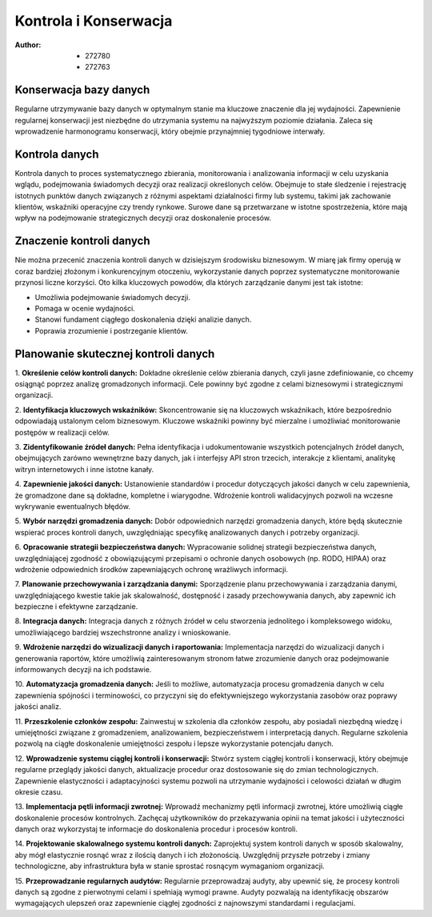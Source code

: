 ===============================
Kontrola i Konserwacja
===============================

:Author: - 272780
         - 272763

Konserwacja bazy danych
-------------------------------

Regularne utrzymywanie bazy danych w optymalnym stanie ma kluczowe znaczenie dla jej wydajności. Zapewnienie regularnej konserwacji jest niezbędne do utrzymania systemu na najwyższym poziomie działania. Zaleca się wprowadzenie harmonogramu konserwacji, który obejmie przynajmniej tygodniowe interwały.

Kontrola danych
-------------------------------

Kontrola danych to proces systematycznego zbierania, monitorowania i analizowania informacji w celu uzyskania wglądu, podejmowania świadomych decyzji oraz realizacji określonych celów. Obejmuje to stałe śledzenie i rejestrację istotnych punktów danych związanych z różnymi aspektami działalności firmy lub systemu, takimi jak zachowanie klientów, wskaźniki operacyjne czy trendy rynkowe. Surowe dane są przetwarzane w istotne spostrzeżenia, które mają wpływ na podejmowanie strategicznych decyzji oraz doskonalenie procesów.

Znaczenie kontroli danych
-------------------------------

Nie można przecenić znaczenia kontroli danych w dzisiejszym środowisku biznesowym. W miarę jak firmy operują w coraz bardziej złożonym i konkurencyjnym otoczeniu, wykorzystanie danych poprzez systematyczne monitorowanie przynosi liczne korzyści. Oto kilka kluczowych powodów, dla których zarządzanie danymi jest tak istotne:

- Umożliwia podejmowanie świadomych decyzji.
- Pomaga w ocenie wydajności.
- Stanowi fundament ciągłego doskonalenia dzięki analizie danych.
- Poprawia zrozumienie i postrzeganie klientów.


Planowanie skutecznej kontroli danych
--------------------------------------

1. **Określenie celów kontroli danych:**
Dokładne określenie celów zbierania danych, czyli jasne zdefiniowanie, co chcemy osiągnąć poprzez analizę gromadzonych informacji. Cele powinny być zgodne z celami biznesowymi i strategicznymi organizacji.

2. **Identyfikacja kluczowych wskaźników:**
Skoncentrowanie się na kluczowych wskaźnikach, które bezpośrednio odpowiadają ustalonym celom biznesowym. Kluczowe wskaźniki powinny być mierzalne i umożliwiać monitorowanie postępów w realizacji celów.

3. **Zidentyfikowanie źródeł danych:**
Pełna identyfikacja i udokumentowanie wszystkich potencjalnych źródeł danych, obejmujących zarówno wewnętrzne bazy danych, jak i interfejsy API stron trzecich, interakcje z klientami, analitykę witryn internetowych i inne istotne kanały.

4. **Zapewnienie jakości danych:**
Ustanowienie standardów i procedur dotyczących jakości danych w celu zapewnienia, że gromadzone dane są dokładne, kompletne i wiarygodne. Wdrożenie kontroli walidacyjnych pozwoli na wczesne wykrywanie ewentualnych błędów.

5. **Wybór narzędzi gromadzenia danych:**
Dobór odpowiednich narzędzi gromadzenia danych, które będą skutecznie wspierać proces kontroli danych, uwzględniając specyfikę analizowanych danych i potrzeby organizacji.

6. **Opracowanie strategii bezpieczeństwa danych:**
Wypracowanie solidnej strategii bezpieczeństwa danych, uwzględniającej zgodność z obowiązującymi przepisami o ochronie danych osobowych (np. RODO, HIPAA) oraz wdrożenie odpowiednich środków zapewniających ochronę wrażliwych informacji.

7. **Planowanie przechowywania i zarządzania danymi:**
Sporządzenie planu przechowywania i zarządzania danymi, uwzględniającego kwestie takie jak skalowalność, dostępność i zasady przechowywania danych, aby zapewnić ich bezpieczne i efektywne zarządzanie.

8. **Integracja danych:**
Integracja danych z różnych źródeł w celu stworzenia jednolitego i kompleksowego widoku, umożliwiającego bardziej wszechstronne analizy i wnioskowanie.

9. **Wdrożenie narzędzi do wizualizacji danych i raportowania:**
Implementacja narzędzi do wizualizacji danych i generowania raportów, które umożliwią zainteresowanym stronom łatwe zrozumienie danych oraz podejmowanie informowanych decyzji na ich podstawie.

10. **Automatyzacja gromadzenia danych:**
Jeśli to możliwe, automatyzacja procesu gromadzenia danych w celu zapewnienia spójności i terminowości, co przyczyni się do efektywniejszego wykorzystania zasobów oraz poprawy jakości analiz.

11. **Przeszkolenie członków zespołu:**
Zainwestuj w szkolenia dla członków zespołu, aby posiadali niezbędną wiedzę i umiejętności związane z gromadzeniem, analizowaniem, bezpieczeństwem i interpretacją danych. Regularne szkolenia pozwolą na ciągłe doskonalenie umiejętności zespołu i lepsze wykorzystanie potencjału danych.

12. **Wprowadzenie systemu ciągłej kontroli i konserwacji:**
Stwórz system ciągłej kontroli i konserwacji, który obejmuje regularne przeglądy jakości danych, aktualizacje procedur oraz dostosowanie się do zmian technologicznych. Zapewnienie elastyczności i adaptacyjności systemu pozwoli na utrzymanie wydajności i celowości działań w długim okresie czasu.

13. **Implementacja pętli informacji zwrotnej:**
Wprowadź mechanizmy pętli informacji zwrotnej, które umożliwią ciągłe doskonalenie procesów kontrolnych. Zachęcaj użytkowników do przekazywania opinii na temat jakości i użyteczności danych oraz wykorzystaj te informacje do doskonalenia procedur i procesów kontroli.

14. **Projektowanie skalowalnego systemu kontroli danych:**
Zaprojektuj system kontroli danych w sposób skalowalny, aby mógł elastycznie rosnąć wraz z ilością danych i ich złożonością. Uwzględnij przyszłe potrzeby i zmiany technologiczne, aby infrastruktura była w stanie sprostać rosnącym wymaganiom organizacji.

15. **Przeprowadzanie regularnych audytów:**
Regularnie przeprowadzaj audyty, aby upewnić się, że procesy kontroli danych są zgodne z pierwotnymi celami i spełniają wymogi prawne. Audyty pozwalają na identyfikację obszarów wymagających ulepszeń oraz zapewnienie ciągłej zgodności z najnowszymi standardami i regulacjami.



